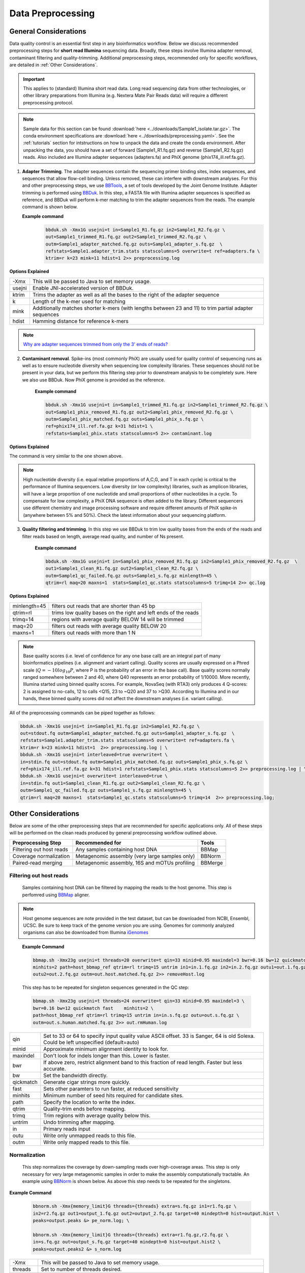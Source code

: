 ===================
Data Preprocessing
===================

-----------------------
General Considerations
-----------------------

Data quality control is an essential first step in any bioinformatics workflow. Below we discuss recommended preprocessing steps for **short read Illumina** sequencing data. Broadly, these steps involve Illumina adapter removal, contaminant filtering and quality-trimming. Additional preprocessing steps, recommended only for specific workflows, are detailed in :ref:`Other Considerations`.

.. important::

    This applies to (standard) Illumina short read data. Long read sequencing data from other technologies, or other library preparations from Illumina (e.g. Nextera Mate Pair Reads data) will require a different preprocessing protocol.


.. note::

    Sample data for this section can be found :download:`here <../downloads/Sample1_isolate.tar.gz>`. The conda environment specifications are :download:`here <../downloads/preprocessing.yaml>`. See the :ref:`tutorials` section for intstructions on how to unpack the data and create the conda environment. After unpacking the data, you should have a set of forward (Sample1_R1.fq.gz) and reverse (Sample1_R2.fq.gz) reads. Also included are Illumina adapter sequences (adapters.fa) and PhiX genome (phix174_ill.ref.fa.gz).


.. mermaid::

   flowchart LR
        id1( Preprocessing) --> id2(adapter<br/>trimming<br/>fa:fa-cog BBTools BBDuk)
        id2 --> id3(contaminant<br/>filtering<br/>fa:fa-cog BBTools BBDuk)
        id3 --> id4(quality filtering/<br/>trimming<br/>fa:fa-cog BBTools BBDuk)
        classDef tool fill:#96D2E7,stroke:#F8F7F7,stroke-width:1px;
        style id1 fill:#5A729A,stroke:#F8F7F7,stroke-width:1px,color:#fff
        class id2,id3,id4 tool



1.  **Adapter Trimming**. The adapter sequences contain the sequencing primer binding sites, index sequences, and sequences that allow flow-cell binding. Unless removed, these can interfere with downstream analyses. For this and other preprocessing steps, we use  `BBTools <https://jgi.doe.gov/data-and-tools/bbtools/bb-tools-user-guide/>`_, a set of tools developed by the Joint Genome Institute. Adapter trimming is performed using `BBDuk <https://jgi.doe.gov/data-and-tools/bbtools/bb-tools-user-guide/bbduk-guide/>`_. In this step, a FASTA file with Illumina adapter sequences is specified as reference, and BBDuk will perform k-mer matching to trim the adapter sequences from the reads. The example command is shown below.

    **Example command**
        .. code-block:: console

            bbduk.sh -Xmx1G usejni=t in=Sample1_R1.fq.gz in2=Sample1_R2.fq.gz \
            out=Sample1_trimmed_R1.fq.gz out2=Sample1_trimmed_R2.fq.gz \
            outm=Sample1_adapter_matched.fq.gz outs=Sample1_adapter_s.fq.gz  \
            refstats=Sample1.adapter_trim.stats statscolumns=5 overwrite=t ref=adapters.fa \
            ktrim=r k=23 mink=11 hdist=1 2>> preprocessing.log

**Options Explained**

========    =========================================================================================================
-Xmx        This will be passed to Java to set memory usage.
usejni      Enable JNI-accelerated version of BBDuk.
ktrim       Trims the adapter as well as all the bases to the right of the adapter sequence
k           Length of the k-mer used for matching
mink        Additionally matches shorter k-mers (with lengths between 23 and 11) to trim partial adapter sequences
hdist       Hamming distance for reference k-mers
========    =========================================================================================================


.. note::

    `Why are adapter sequences trimmed from only the 3' ends of reads? <https://emea.support.illumina.com/bulletins/2016/04/adapter-trimming-why-are-adapter-sequences-trimmed-from-only-the--ends-of-reads.html>`_


2. **Contaminant removal**. Spike-ins (most commonly PhiX) are usually used for quality control of sequencing runs as well as to ensure nucleotide diversity when sequencing low complexity libraries. These sequences should not be present in your data, but we perform this filtering step prior to downstream analysis to be completely sure. Here we also use BBDuk. Now PhiX genome is provided as the reference.

    **Example command**

    .. code-block:: console

        bbduk.sh -Xmx1G usejni=t in=Sample1_trimmed_R1.fq.gz in2=Sample1_trimmed_R2.fq.gz \
        out=Sample1_phix_removed_R1.fq.gz out2=Sample1_phix_removed_R2.fq.gz \
        outm=Sample1_phix_matched.fq.gz outs=Sample1_phix_s.fq.gz \
        ref=phix174_ill.ref.fa.gz k=31 hdist=1 \
        refstats=Sample1_phix.stats statscolumns=5 2>> contaminant.log


**Options Explained**

The command is very similar to the one shown above.


.. note::

    High nucleotide diversity (i.e. equal relative proportions of A,C,G, and T in each cycle) is critical to the performance of Illumina sequencers. Low diversity (or low complexity) libraries, such as amplicon libraries, will have a large proportion of one nucleotide and small proportions of other nucleotides in a cycle. To compensate for low complexity, a PhiX DNA sequence is often added to the library. Different sequencers use different chemistry and image processing software and require different amounts of PhiX spike-in (anywhere between 5% and 50%). Check the latest information about your sequencing platform.


3. **Quality filtering and trimming**. In this step we use BBDuk to trim low quality bases from the ends of the reads and filter reads based on length, average read quality, and number of Ns present.

    **Example command**

    .. code-block:: console

        bbduk.sh -Xmx1G usejni=t in=Sample1_phix_removed_R1.fq.gz in2=Sample1_phix_removed_R2.fq.gz  \
        out1=Sample1_clean_R1.fq.gz out2=Sample1_clean_R2.fq.gz \
        outm=Sample1_qc_failed.fq.gz outs=Sample1_s.fq.gz minlength=45 \
        qtrim=rl maq=20 maxns=1  stats=Sample1_qc.stats statscolumns=5 trimq=14 2>> qc.log

**Options Explained**

=============    ==========================================================
minlength=45     filters out reads that are shorter than 45 bp
qtrim=rl         trims low quality bases on the right and left ends of the reads
trimq=14         regions with average quality BELOW 14 will be trimmed
maq=20           filters out reads with average quality BELOW 20
maxns=1          filters out reads with more than 1 N
=============    ==========================================================

.. note::

    Base quality scores (i.e. level of confidence for any one base call) are an integral part of many bioinformatics pipelines (i.e. alignment and variant calling). Quality scores are usually expressed on a Phred scale (:math:`Q=-10log_{10}P`, where P is the probability of an error in the base call). Base quality scores normally ranged somewhere between 2 and 40, where  Q40 represents an error probability of 1/10000.  More recently, Illumina started using binned quality scores. For example, NovaSeq (with RTA3) only produces 4 Q-scores: 2 is assigned to no-calls, 12 to calls <Q15, 23 to ~Q20 and 37 to >Q30. According to Illumina and in our hands, these binned quality scores did not affect the downstream analyses (i.e. variant calling).


All of the preprocessing commands can be piped together as follows:

.. code-block:: console

    bbduk.sh -Xmx1G usejni=t in=Sample1_R1.fq.gz in2=Sample1_R2.fq.gz \
    out=stdout.fq outm=Sample1_adapter_matched.fq.gz outs=Sample1_adapter_s.fq.gz  \
    refstats=Sample1.adapter_trim.stats statscolumns=5 overwrite=t ref=adapters.fa \
    ktrim=r k=23 mink=11 hdist=1  2>> preprocessing.log | \
    bbduk.sh -Xmx1G usejni=t interleaved=true overwrite=t \
    in=stdin.fq out=stdout.fq outm=Sample1_phix_matched.fq.gz outs=Sample1_phix_s.fq.gz \
    ref=phix174_ill.ref.fa.gz k=31 hdist=1 refstats=Sample1_phix.stats statscolumns=5 2>> preprocessing.log | \
    bbduk.sh -Xmx1G usejni=t overwrite=t interleaved=true \
    in=stdin.fq out1=Sample1_clean_R1.fq.gz out2=Sample1_clean_R2.fq.gz \
    outm=Sample1_qc_failed.fq.gz outs=Sample1_s.fq.gz minlength=45 \
    qtrim=rl maq=20 maxns=1  stats=Sample1_qc.stats statscolumns=5 trimq=14  2>> preprocessing.log;



--------------------
Other Considerations
--------------------

Below are some of the other preprocessing steps that are recommended for specific applications only. All of these steps will be performed on the clean reads produced by general preprocessing workflow outlined above.

========================    ==============================================  ===========
 **Preprocessing Step**               **Recommended for**                    **Tools**
========================    ==============================================  ===========
Filtering out host reads    Any samples containing host DNA                  BBMap
Coverage normalization      Metagenomic assembly (very large samples only)   BBNorm
Paired-read merging         Metagenomic assembly, 16S and mOTUs profiling    BBMerge
========================    ==============================================  ===========

Filtering out host reads
^^^^^^^^^^^^^^^^^^^^^^^^
    Samples containing host DNA can be filtered by mapping the reads to the host genome. This step is perfomred using `BBMap <https://jgi.doe.gov/data-and-tools/bbtools/bb-tools-user-guide/bbmap-guide/>`_ aligner.


.. note::
    Host genome sequences are note provided in the test dataset, but can be downloaded from NCBI, Ensembl, UCSC. Be sure to keep track of the genome version you are using. Genomes for commonly analyzed organisms can also be downloaded from Illumina iGenomes_

.. _iGenomes: https://support.illumina.com/sequencing/sequencing_software/igenome.html

    **Example Command**

    .. code-block::

        bbmap.sh -Xmx23g usejni=t threads=20 overwrite=t qin=33 minid=0.95 maxindel=3 bwr=0.16 bw=12 quickmatch fast \
        minhits=2 path=host_bbmap_ref qtrim=rl trimq=15 untrim in1=in.1.fq.gz in2=in.2.fq.gz outu1=out.1.fq.gz \
        outu2=out.2.fq.gz outm=out.host.matched.fq.gz 2>> removeHost.log


    This step has to be repeated for singleton sequences generated in the QC step:

    .. code-block::

        bbmap.sh -Xmx23g usejni=t threads=24 overwrite=t qin=33 minid=0.95 maxindel=3 \
        bwr=0.16 bw=12 quickmatch fast    minhits=2 \
        path=host_bbmap_ref qtrim=rl trimq=15 untrim in=in.s.fq.gz outu=out.s.fq.gz \
        outm=out.s.human.matched.fq.gz 2>> out.rmHuman.log

=============    ==========================================================
qin              Set to 33 or 64 to specify input quality value ASCII offset. 33 is Sanger, 64 is old Solexa. Could be left unspecified (default=auto)
minid            Approximate minimum alignment identity to look for.
maxindel         Don't look for indels longer than this. Lower is faster.
bwr              If above zero, restrict alignment band to this fraction of read length.  Faster but less accurate.
bw               Set the bandwidth directly.
qickmatch        Generate cigar strings more quickly.
fast             Sets other paramters to run faster, at reduced sensitivity
minhits          Minimum number of seed hits required for candidate sites.
path             Specify the location to write the index.
qtrim            Quality-trim ends before mapping.
trimq            Trim regions with average quality below this.
untrim           Undo trimming after mapping.
in               Primary reads input
outu             Write only unmapped reads to this file.
outm             Write only mapped reads to this file.
=============    ==========================================================


Normalization
^^^^^^^^^^^^^
    This step normalizes the coverage by down-sampling reads over high-coverage areas. This step is only necessary for very large metagenomic samples in order to make the assembly computationally tractable. An example using `BBNorm <https://jgi.doe.gov/data-and-tools/bbtools/bb-tools-user-guide/bbnorm-guide/>`_ is shown below. As above this step needs to be repeated for the singletons.

**Example Command**

    .. code-block::

        bbnorm.sh -Xmx{memory_limit}G threads={threads} extra=s.fq.gz in1=r1.fq.gz \
        in2=r2.fq.gz out1=output_1.fq.gz out2=output_2.fq.gz target=40 mindepth=0 hist=output.hist \
        peaks=output.peaks &> pe_norm.log; \

        bbnorm.sh -Xmx{memory_limit}G threads={threads} extra=r1.fq.gz,r2.fq.gz \
        in=s.fq.gz out=output_s.fq.gz target=40 mindepth=0 hist=output.hist2 \
        peaks=output.peaks2 &> s_norm.log

=============    ==========================================================
-Xmx             This will be passed to Java to set memory usage.
threads          Set to number of threads desired.
extra            Additional files to use for input, but not for output
in1              Path to the forward reads.
in2              Path to the reverse reads.
out1             Normalized forward reads.
out2             Normalized reverse reads.
target           Target normalization depth.
mindepth         Kmers with depth below this number will not be included when calculating the depth of a read.
hist             Specify a file to write the input kmer depth histogram.
peaks            Write the peaks to this file.
=============    ==========================================================

Pair-read Merging
^^^^^^^^^^^^^^^^^

    Merging refers to merging two overlapping reads into one. This is recommended for amplicon data, mOTUs profiling and metagenomic assembly. We do not usually merge the reads for isolate genome assembly. This can be done using `BBMerge <https://jgi.doe.gov/data-and-tools/bbtools/bb-tools-user-guide/bbmerge-guide/>`_ .

**Example Command**
    .. code-block::

        bbmerge.sh -Xmx32G threads=32 in1=Sample1_R1.fq.gz in2=Sample1_R2.fq.gz out=Sample1.m.fq.gz \
        outu1=Sample1.merge.R1.fq.gz outu2=Sample1.merge.R2.fq.gz minoverlap=16 usejni=t \
        ihist=Sample1.merge.hist &> merge.log

=============    ==========================================================
-Xmx             This will be passed to Java to set memory usage.
threads          Set to number of threads desired.
in1              Path to the forward reads.
in2              Path to the reverse reads.
out              File for merged reads.
outu1            File for forward unmerged reads.
outu2            File for reverse unmerged reads.
minoverlap       Minimum number of overlapping bases to allow merging.
ihist            Insert length histogram output file.
usejni           Do overlapping in C code, which is faster.  Requires compiling the C code.
=============    ==========================================================